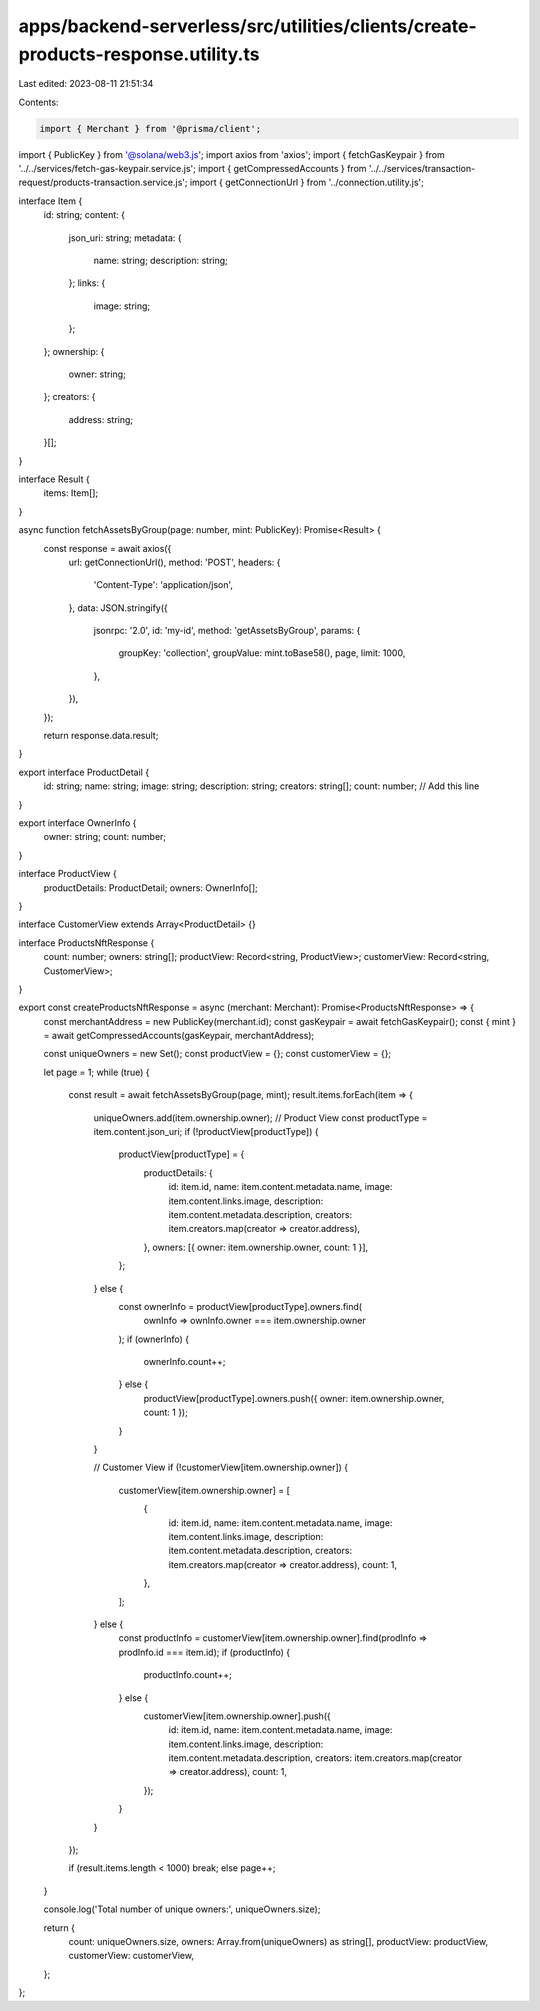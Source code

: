 apps/backend-serverless/src/utilities/clients/create-products-response.utility.ts
=================================================================================

Last edited: 2023-08-11 21:51:34

Contents:

.. code-block:: ts

    import { Merchant } from '@prisma/client';
import { PublicKey } from '@solana/web3.js';
import axios from 'axios';
import { fetchGasKeypair } from '../../services/fetch-gas-keypair.service.js';
import { getCompressedAccounts } from '../../services/transaction-request/products-transaction.service.js';
import { getConnectionUrl } from '../connection.utility.js';

interface Item {
    id: string;
    content: {
        json_uri: string;
        metadata: {
            name: string;
            description: string;
        };
        links: {
            image: string;
        };
    };
    ownership: {
        owner: string;
    };
    creators: {
        address: string;
    }[];
}

interface Result {
    items: Item[];
}

async function fetchAssetsByGroup(page: number, mint: PublicKey): Promise<Result> {
    const response = await axios({
        url: getConnectionUrl(),
        method: 'POST',
        headers: {
            'Content-Type': 'application/json',
        },
        data: JSON.stringify({
            jsonrpc: '2.0',
            id: 'my-id',
            method: 'getAssetsByGroup',
            params: {
                groupKey: 'collection',
                groupValue: mint.toBase58(),
                page,
                limit: 1000,
            },
        }),
    });

    return response.data.result;
}

export interface ProductDetail {
    id: string;
    name: string;
    image: string;
    description: string;
    creators: string[];
    count: number; // Add this line
}

export interface OwnerInfo {
    owner: string;
    count: number;
}

interface ProductView {
    productDetails: ProductDetail;
    owners: OwnerInfo[];
}

interface CustomerView extends Array<ProductDetail> {}

interface ProductsNftResponse {
    count: number;
    owners: string[];
    productView: Record<string, ProductView>;
    customerView: Record<string, CustomerView>;
}

export const createProductsNftResponse = async (merchant: Merchant): Promise<ProductsNftResponse> => {
    const merchantAddress = new PublicKey(merchant.id);
    const gasKeypair = await fetchGasKeypair();
    const { mint } = await getCompressedAccounts(gasKeypair, merchantAddress);

    const uniqueOwners = new Set();
    const productView = {};
    const customerView = {};

    let page = 1;
    while (true) {
        const result = await fetchAssetsByGroup(page, mint);
        result.items.forEach(item => {
            uniqueOwners.add(item.ownership.owner);
            // Product View
            const productType = item.content.json_uri;
            if (!productView[productType]) {
                productView[productType] = {
                    productDetails: {
                        id: item.id,
                        name: item.content.metadata.name,
                        image: item.content.links.image,
                        description: item.content.metadata.description,
                        creators: item.creators.map(creator => creator.address),
                    },
                    owners: [{ owner: item.ownership.owner, count: 1 }],
                };
            } else {
                const ownerInfo = productView[productType].owners.find(
                    ownInfo => ownInfo.owner === item.ownership.owner
                );
                if (ownerInfo) {
                    ownerInfo.count++;
                } else {
                    productView[productType].owners.push({ owner: item.ownership.owner, count: 1 });
                }
            }

            // Customer View
            if (!customerView[item.ownership.owner]) {
                customerView[item.ownership.owner] = [
                    {
                        id: item.id,
                        name: item.content.metadata.name,
                        image: item.content.links.image,
                        description: item.content.metadata.description,
                        creators: item.creators.map(creator => creator.address),
                        count: 1,
                    },
                ];
            } else {
                const productInfo = customerView[item.ownership.owner].find(prodInfo => prodInfo.id === item.id);
                if (productInfo) {
                    productInfo.count++;
                } else {
                    customerView[item.ownership.owner].push({
                        id: item.id,
                        name: item.content.metadata.name,
                        image: item.content.links.image,
                        description: item.content.metadata.description,
                        creators: item.creators.map(creator => creator.address),
                        count: 1,
                    });
                }
            }
        });

        if (result.items.length < 1000) break;
        else page++;
    }

    console.log('Total number of unique owners:', uniqueOwners.size);

    return {
        count: uniqueOwners.size,
        owners: Array.from(uniqueOwners) as string[],
        productView: productView,
        customerView: customerView,
    };
};


